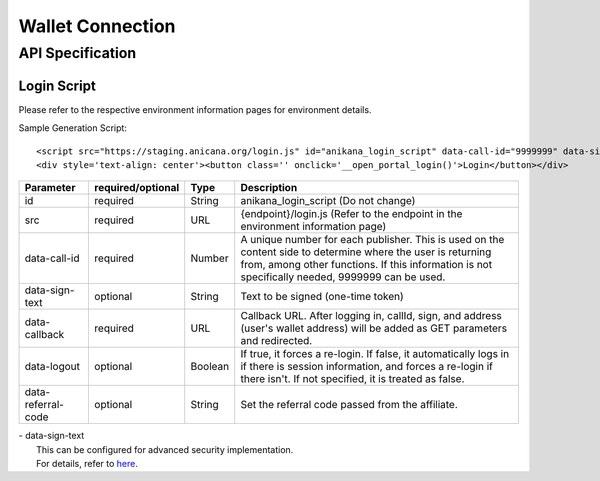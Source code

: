 ###########################
Wallet Connection
###########################

API Specification
===========================

------------------------------------
Login Script
------------------------------------

Please refer to the respective environment information pages for environment details.

Sample Generation Script::

    <script src="https://staging.anicana.org/login.js" id="anikana_login_script" data-call-id="9999999" data-sign-text="HELLO"  data-callback="https://staging.anicana.org/test_login.html" data-logout="true" ></script>
    <div style='text-align: center'><button class='' onclick='__open_portal_login()'>Login</button></div>


.. csv-table::
    :header-rows: 1
    :align: center

    Parameter, required/optional, Type, Description
    id,                 required, String,  anikana_login_script (Do not change)
    src,                required, URL,     {endpoint}/login.js (Refer to the endpoint in the environment information page)
    data-call-id,       required, Number,  "A unique number for each publisher. This is used on the content side to determine where the user is returning from, among other functions. If this information is not specifically needed, 9999999 can be used."
    data-sign-text,     optional, String,  Text to be signed (one-time token)
    data-callback,      required, URL,     "Callback URL. After logging in, callId, sign, and address (user's wallet address) will be added as GET parameters and redirected."
    data-logout,        optional, Boolean, "If true, it forces a re-login. If false, it automatically logs in if there is session information, and forces a re-login if there isn't. If not specified, it is treated as false."
    data-referral-code, optional, String,  Set the referral code passed from the affiliate.


| - data-sign-text
|   This can be configured for advanced security implementation.
|   For details, refer to `here <../appendics/data-sign-text.html>`_.